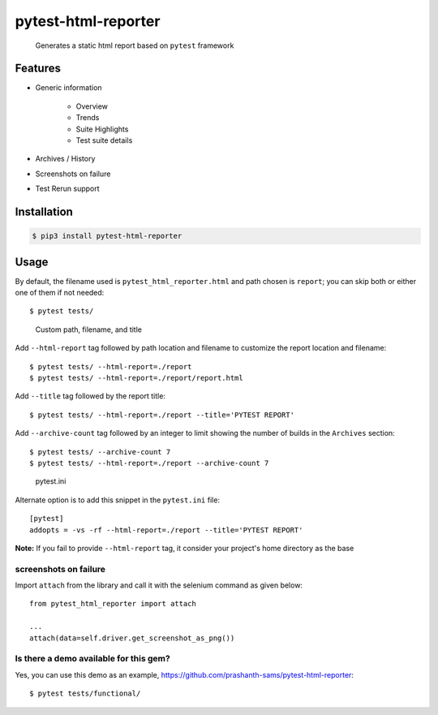 =====================
pytest-html-reporter
=====================

.. image:: https://badges.gitter.im/prashanth-sams/pytest-html-reporter.svg
   :alt: Join the chat at https://gitter.im/prashanth-sams/pytest-html-reporter
   :target: https://gitter.im/prashanth-sams/pytest-html-reporter?utm_source=badge&utm_medium=badge&utm_campaign=pr-badge&utm_content=badge

.. image:: https://badge.fury.io/py/pytest-html-reporter.svg
    :target: https://badge.fury.io/py/pytest-html-reporter
    :alt: PyPI version

.. image:: https://travis-ci.com/prashanth-sams/pytest-html-reporter.svg?branch=master
    :target: https://travis-ci.com/prashanth-sams/pytest-html-reporter
    :alt: Build Status

.. image:: https://coveralls.io/repos/github/prashanth-sams/pytest-html-reporter/badge.svg?branch=master
    :target: https://coveralls.io/github/prashanth-sams/pytest-html-reporter?branch=master

.. image:: https://pepy.tech/badge/pytest-html-reporter
    :target: https://pepy.tech/project/pytest-html-reporter
    :alt: Downloads


..

        Generates a static html report based on ``pytest`` framework


.. image:: https://i.imgur.com/4TYia5j.png
   :alt: pytest-html-reporter

Features
------------
- Generic information

    - Overview
    - Trends
    - Suite Highlights
    - Test suite details
- Archives / History
- Screenshots on failure
- Test Rerun support

Installation
------------

.. code-block:: console

    $ pip3 install pytest-html-reporter


Usage
------------

By default, the filename used is ``pytest_html_reporter.html`` and path chosen is ``report``; you can skip both or
either one of them if not needed::

    $ pytest tests/


..

        Custom path, filename, and title

Add ``--html-report`` tag followed by path location and filename to customize the report location and filename::

    $ pytest tests/ --html-report=./report
    $ pytest tests/ --html-report=./report/report.html

Add ``--title`` tag followed by the report title::

    $ pytest tests/ --html-report=./report --title='PYTEST REPORT'

Add ``--archive-count`` tag followed by an integer to limit showing the number of builds in the ``Archives`` section::

    $ pytest tests/ --archive-count 7
    $ pytest tests/ --html-report=./report --archive-count 7

..

        pytest.ini

Alternate option is to add this snippet in the ``pytest.ini`` file::

    [pytest]
    addopts = -vs -rf --html-report=./report --title='PYTEST REPORT'

**Note:** If you fail to provide ``--html-report`` tag, it consider your project's home directory as the base

screenshots on failure
^^^^^^^^^^^^^^^^^^^^^^^^^^^

Import ``attach`` from the library and call it with the selenium command as given below::

    from pytest_html_reporter import attach

    ...
    attach(data=self.driver.get_screenshot_as_png())

.. image:: https://img.shields.io/badge/Attach_screenshot_snippet-000?style=for-the-badge&logo=ko-fi&logoColor=white
   :target: https://gist.github.com/prashanth-sams/f0cc2102fc3619b11748e0cbda22598b


.. image:: https://i.imgur.com/1HSYkdC.gif


Is there a demo available for this gem?
^^^^^^^^^^^^^^^^^^^^^^^^^^^^^^^^^^^^^^^^^^^^^^^^^^^^^^

Yes, you can use this demo as an example, https://github.com/prashanth-sams/pytest-html-reporter::

    $ pytest tests/functional/